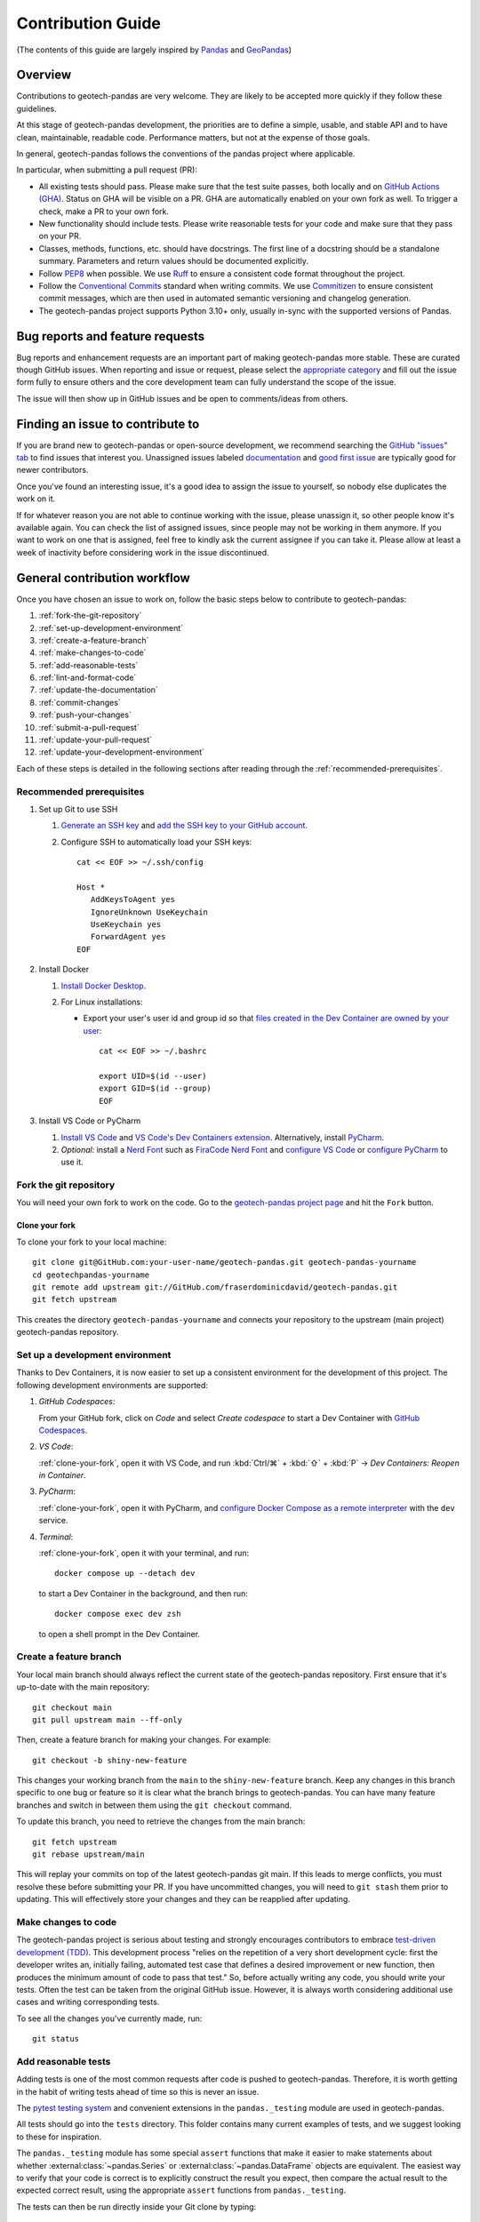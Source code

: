 ==================
Contribution Guide
==================
(The contents of this guide are largely inspired by `Pandas
<https://pandas.pydata.org/docs/development/contributing.html>`__ and `GeoPandas
<https://geopandas.org/en/latest/community/contributing.html>`__)

Overview
--------
Contributions to geotech-pandas are very welcome. They are likely to be accepted more quickly if
they follow these guidelines.

At this stage of geotech-pandas development, the priorities are to define a simple, usable, and
stable API and to have clean, maintainable, readable code. Performance matters, but not at the
expense of those goals.

In general, geotech-pandas follows the conventions of the pandas project where applicable.

In particular, when submitting a pull request (PR):

- All existing tests should pass. Please make sure that the test suite passes, both locally and on
  `GitHub Actions (GHA) <https://GitHub.com/fraserdominicdavid/geotech-pandas/actions>`__. Status on
  GHA will be visible on a PR. GHA are automatically enabled on your own fork as well. To trigger a
  check, make a PR to your own fork.

- New functionality should include tests. Please write reasonable tests for your code and make sure
  that they pass on your PR.

- Classes, methods, functions, etc. should have docstrings. The first line of a docstring should be
  a standalone summary. Parameters and return values should be documented explicitly.

- Follow `PEP8 <http://www.python.org/dev/peps/pep-0008/>`__ when possible. We use
  `Ruff <https://beta.ruff.rs/docs/>`__ to ensure a consistent code format throughout the project.

- Follow the `Conventional Commits <https://www.conventionalcommits.org/>`__ standard when writing
  commits. We use `Commitizen <https://GitHub.com/commitizen-tools/commitizen>`__ to ensure
  consistent commit messages, which are then used in automated semantic versioning and changelog
  generation.

- The geotech-pandas project supports Python 3.10+ only, usually in-sync with the supported versions
  of Pandas.

Bug reports and feature requests
--------------------------------
Bug reports and enhancement requests are an important part of making geotech-pandas more stable.
These are curated though GitHub issues. When reporting and issue or request, please select the
`appropriate category <https://GitHub.com/fraserdominicdavid/geotech-pandas/issues/new/choose>`__
and fill out the issue form fully to ensure others and the core development team can fully
understand the scope of the issue.

The issue will then show up in GitHub issues and be open to comments/ideas from others.

Finding an issue to contribute to
---------------------------------
If you are brand new to geotech-pandas or open-source development, we recommend searching the
`GitHub "issues" tab <https://GitHub.com/fraserdominicdavid/geotech-pandas/issues>`__ to find issues
that interest you. Unassigned issues labeled `documentation <https://GitHub.com/fraserdominicdavid/geotech-pandas/issues?q=is%3Aopen+sort%3Aupdated-desc+label%3Adocumentation+no%3Aassignee>`__
and `good first issue <https://GitHub.com/fraserdominicdavid/geotech-pandas/issues?q=is%3Aopen+sort%3Aupdated-desc+label%3A%22good+first+issue%22+no%3Aassignee>`__
are typically good for newer contributors.

Once you've found an interesting issue, it's a good idea to assign the issue to yourself, so nobody
else duplicates the work on it.

If for whatever reason you are not able to continue working with the issue, please unassign it, so
other people know it's available again. You can check the list of assigned issues, since people may
not be working in them anymore. If you want to work on one that is assigned, feel free to kindly ask
the current assignee if you can take it. Please allow at least a week of inactivity before
considering work in the issue discontinued.

General contribution workflow
-----------------------------
Once you have chosen an issue to work on, follow the basic steps below to contribute to
geotech-pandas:

#. :ref:`fork-the-git-repository`
#. :ref:`set-up-development-environment`
#. :ref:`create-a-feature-branch`
#. :ref:`make-changes-to-code`
#. :ref:`add-reasonable-tests`
#. :ref:`lint-and-format-code`
#. :ref:`update-the-documentation`
#. :ref:`commit-changes`
#. :ref:`push-your-changes`
#. :ref:`submit-a-pull-request`
#. :ref:`update-your-pull-request`
#. :ref:`update-your-development-environment`

Each of these steps is detailed in the following sections after reading through the
:ref:`recommended-prerequisites`.

.. _recommended-prerequisites:

Recommended prerequisites
^^^^^^^^^^^^^^^^^^^^^^^^^
#. Set up Git to use SSH
   
   #. `Generate an SSH key <https://docs.GitHub.com/en/authentication/connecting-to-GitHub-with-ssh/generating-a-new-ssh-key-and-adding-it-to-the-ssh-agent#generating-a-new-ssh-key>`__
      and `add the SSH key to your GitHub account <https://docs.GitHub.com/en/authentication/connecting-to-GitHub-with-ssh/adding-a-new-ssh-key-to-your-GitHub-account>`__.
   #. Configure SSH to automatically load your SSH keys::

         cat << EOF >> ~/.ssh/config

         Host *
            AddKeysToAgent yes
            IgnoreUnknown UseKeychain
            UseKeychain yes
            ForwardAgent yes
         EOF

#. Install Docker

   #. `Install Docker Desktop <https://www.docker.com/get-started>`__.
   #. For Linux installations:

      - Export your user's user id and group id so that `files created in the Dev Container are
        owned by your user <https://GitHub.com/moby/moby/issues/3206>`__::

           cat << EOF >> ~/.bashrc

           export UID=$(id --user)
           export GID=$(id --group)
           EOF

#. Install VS Code or PyCharm
   
   #. `Install VS Code <https://code.visualstudio.com/>`__ and `VS Code's Dev Containers extension 
      <https://marketplace.visualstudio.com/items?itemName=ms-vscode-remote.remote-containers>`__.
      Alternatively, install `PyCharm <https://www.jetbrains.com/pycharm/download/>`__.
   #. *Optional:* install a `Nerd Font <https://www.nerdfonts.com/font-downloads>`__ such as
      `FiraCode Nerd Font
      <https://GitHub.com/ryanoasis/nerd-fonts/tree/master/patched-fonts/FiraCode>`__ and `configure
      VS Code <https://GitHub.com/tonsky/FiraCode/wiki/VS-Code-Instructions>`__ or `configure 
      PyCharm <https://GitHub.com/tonsky/FiraCode/wiki/Intellij-products-instructions>`__ to use it.

.. _fork-the-git-repository:

Fork the git repository
^^^^^^^^^^^^^^^^^^^^^^^
You will need your own fork to work on the code. Go to the `geotech-pandas project page
<https://GitHub.com/fraserdominicdavid/geotech-pandas>`__ and hit the ``Fork`` button.

.. _clone-your-fork:

Clone your fork
~~~~~~~~~~~~~~~
To clone your fork to your local machine::

   git clone git@GitHub.com:your-user-name/geotech-pandas.git geotech-pandas-yourname
   cd geotechpandas-yourname
   git remote add upstream git://GitHub.com/fraserdominicdavid/geotech-pandas.git
   git fetch upstream

This creates the directory ``geotech-pandas-yourname`` and connects your repository to the upstream
(main project) geotech-pandas repository.

.. _set-up-development-environment:

Set up a development environment
^^^^^^^^^^^^^^^^^^^^^^^^^^^^^^^^
Thanks to Dev Containers, it is now easier to set up a consistent environment for the development
of this project. The following development environments are supported:

#. *GitHub Codespaces*:
   
   From your GitHub fork, click on *Code* and select *Create codespace* to start a Dev Container
   with `GitHub Codespaces <https://GitHub.com/features/codespaces>`__.

#. *VS Code*:
   
   :ref:`clone-your-fork`, open it with VS Code, and run :kbd:`Ctrl/⌘` + :kbd:`⇧` + :kbd:`P` →
   *Dev Containers: Reopen in Container*.

#. *PyCharm*:

   :ref:`clone-your-fork`, open it with PyCharm, and `configure Docker Compose as a remote
   interpreter <https://www.jetbrains.com/help/pycharm/using-docker-compose-as-a-remote-interpreter.html#docker-compose-remote>`__
   with the ``dev`` service.

#. *Terminal*:

   :ref:`clone-your-fork`, open it with your terminal, and run::
   
      docker compose up --detach dev 
   
   to start a Dev Container in the background, and then run::
   
      docker compose exec dev zsh
   
   to open a shell prompt in the Dev Container.

.. _create-a-feature-branch:

Create a feature branch
^^^^^^^^^^^^^^^^^^^^^^^
Your local main branch should always reflect the current state of the geotech-pandas repository.
First ensure that it's up-to-date with the main repository::

   git checkout main
   git pull upstream main --ff-only

Then, create a feature branch for making your changes. For example::

    git checkout -b shiny-new-feature

This changes your working branch from the ``main`` to the ``shiny-new-feature`` branch. Keep any
changes in this branch specific to one bug or feature so it is clear what the branch brings to
geotech-pandas. You can have many feature branches and switch in between them using the
``git checkout`` command.

To update this branch, you need to retrieve the changes from the main branch::

    git fetch upstream
    git rebase upstream/main

This will replay your commits on top of the latest geotech-pandas git main. If this leads to merge
conflicts, you must resolve these before submitting your PR. If you have uncommitted changes, you
will need to ``git stash`` them prior to updating. This will effectively store your changes and they
can be reapplied after updating.

.. _make-changes-to-code:

Make changes to code
^^^^^^^^^^^^^^^^^^^^
The geotech-pandas project is serious about testing and strongly encourages contributors to embrace
`test-driven development (TDD) <http://en.wikipedia.org/wiki/Test-driven_development>`__. This
development process "relies on the repetition of a very short development cycle: first the developer
writes an, initially failing, automated test case that defines a desired improvement or new
function, then produces the minimum amount of code to pass that test." So, before actually writing
any code, you should write your tests. Often the test can be taken from the original GitHub issue.
However, it is always worth considering additional use cases and writing corresponding tests.

To see all the changes you've currently made, run::

   git status

.. _add-reasonable-tests:

Add reasonable tests
^^^^^^^^^^^^^^^^^^^^
Adding tests is one of the most common requests after code is pushed to geotech-pandas. Therefore,
it is worth getting in the habit of writing tests ahead of time so this is never an issue.

The `pytest testing system <http://doc.pytest.org/en/latest/>`__ and convenient extensions in the
``pandas._testing`` module are used in geotech-pandas.

All tests should go into the ``tests`` directory. This folder contains many current examples of
tests, and we suggest looking to these for inspiration.

The ``pandas._testing`` module has some special ``assert`` functions that make it easier to make
statements about whether :external:class:`~pandas.Series` or :external:class:`~pandas.DataFrame`
objects are equivalent. The easiest way to verify that your code is correct is to explicitly
construct the result you expect, then compare the actual result to the expected correct result,
using the appropriate ``assert`` functions from ``pandas._testing``.

The tests can then be run directly inside your Git clone by typing::

    poe test

.. _lint-and-format-code:

Lint and format code
^^^^^^^^^^^^^^^^^^^^
The PEP8 standard is followed in geotech-pandas with the help of Ruff to ensure a consistent code
format throughout the project.

Continuous Integration (CI) with GHA will run lint checking tools and report any stylistic
errors in your code. Therefore, it is helpful, before submitting code, to run the check yourself::

   poe lint

to auto-format your code. Additionally, the Dev Container supplied in this project applies these
tools as you edit files.

.. _update-the-documentation:

Update the documentation
^^^^^^^^^^^^^^^^^^^^^^^^
The geotech-pandas documentation resides in the ``docs`` folder of the repository. Changes to the
documentation are made by modifying the appropriate file in that folder. The documentation uses the
reStructuredText syntax rendered using `Sphinx <https://www.sphinx-doc.org/>`__. For more
information, see `reStructuredText Primer
<http://www.sphinx-doc.org/en/stable/rest.html#rst-primer>`__.

On the other hand, the docstrings follow the `Numpy Docstring Standard
<https://numpydoc.readthedocs.io/en/latest/format.html#docstring-standard>`__.

We highly encourage you to follow the `Google developer documentation style guide
<https://developers.google.com/style/highlights>`__ when updating or creating new documentation.

Once you have made your changes, you may try if they render correctly by building the docs using
sphinx. To do so, run::

    poe docs

The resulting html pages will be located in ``docs/_build/html``.

If you wish to render a "clean" build, run::

   poe docs -O "-E -a"

This ensures that sphinx will rebuild and save the output files completely.

A "cleaner" build can also be done by removing the ``_build`` and ``api-reference/api`` folders
first before building::

   rm -r docs/api-reference/api docs/_build
   poe docs

.. _commit-changes:

Commit changes
^^^^^^^^^^^^^^
After making the changes, tests, linting and formatting, you can now stage your changes using::

   git add path/to/files-to-be-added-or-changed.py

Running ``git status``, the output should be::

    On branch shiny-new-feature

         modified:   /relative/path/to/file-to-be-added-or-changed.py

Note that this project follows the Conventional Commits standard with the help of Commitizen. So, to
commit using Commitizen, run::

   cz commit

This command will guide you through the process of writing an appropriate commit message.

There are also `pre-commit <https://pre-commit.com/>`__ hooks set up to ensure that lint checks and
code tests are run before committing, but, again, it is always helpful to run these yourself first
before committing with::

   poe test

and::

   poe lint

.. _push-your-changes:

Push your changes
^^^^^^^^^^^^^^^^^
When you want your changes to appear publicly on your GitHub page, push your forked feature branch's
commits::

    git push origin shiny-new-feature

Here ``origin`` is the default name given to your remote repository on GitHub. You can see the
remote repositories::

    git remote -v

If you added the upstream repository as described above you will see something like::

    origin  git@GitHub.com:your-user-name/geotech-pandas.git (fetch)
    origin  git@GitHub.com:your-user-name/geotech-pandas.git (push)
    upstream        git://GitHub.com/fraserdominicdavid/geotech-pandas.git (fetch)
    upstream        git://GitHub.com/fraserdominicdavid/geotech-pandas.git (push)

Now your code is on GitHub, but it is not yet a part of the geotech-pandas project. For that to
happen, a PR needs to be submitted on GitHub.

.. _submit-a-pull-request:

Submit a pull request
^^^^^^^^^^^^^^^^^^^^^
Once you've made changes and pushed them to your forked repository, you then submit a PR to have
them integrated into the geotech-pandas code base.

You can find a PR tutorial in the `GitHub's Help Docs
<https://help.GitHub.com/articles/using-pull-requests/>`__.

.. _update-your-pull-request:

Update your pull request
^^^^^^^^^^^^^^^^^^^^^^^^
Based on the review you get on your PR, you will probably need to make some changes to the code. You
can follow the above steps again to address any feedback and update your PR.

It is also important that updates in the geotech-pandas ``main`` branch are reflected in your pull
request. To update your feature branch with changes in the geotech-pandas ``main`` branch, run::

    git checkout shiny-new-feature
    git fetch upstream
    git merge upstream/main

If there are no conflicts, or if they could be fixed automatically, a file with a default commit
message will open, and you can simply save and quit this file.

If there are merge conflicts, you need to solve those conflicts. For more information, see
`Resolving a merge conflict using the command line
<https://help.GitHub.com/articles/resolving-a-merge-conflict-using-the-command-line/>`__.

Once the conflicts are resolved, run:

#. ``git add -u`` to stage any files you've updated;
#. ``git commit`` to finish the merge.

.. note::

    If you have uncommitted changes at the moment you want to update the branch with ``main``, you
    will need to ``stash`` them prior to updating. This will effectively store your changes and they
    can be reapplied after updating. For more information, see `Stashing and Cleaning
    <https://git-scm.com/book/en/v2/Git-Tools-Stashing-and-Cleaning>`__.

After the feature branch has been update locally, you can now update your PR by pushing to the
branch on GitHub::

    git push origin shiny-new-feature

Any ``git push`` will automatically update your PR with your branch's changes and restart the CI
checks.

.. _update-your-development-environment:

Update your development environment
^^^^^^^^^^^^^^^^^^^^^^^^^^^^^^^^^^^
It is important to periodically update your local ``main`` branch with updates from the
geotech-pandas ``main`` branch and update your development environment to reflect any changes to the
various packages that are used during development. To do that, run::

    git checkout main
    git fetch upstream
    git merge upstream/main

If there are any updates to the dependencies, for instance, if the ``pyproject.toml`` and/or
``poetry.lock`` files are changed, then you must also rebuild your Dev Container:

#. *GitHub Codespaces*:
   
   Run :kbd:`Ctrl/⌘` + :kbd:`⇧` + :kbd:`P` → *Codespaces: Rebuild Container*

#. *VS Code*:
   
   Run :kbd:`Ctrl/⌘` + :kbd:`⇧` + :kbd:`P` → *Dev Containers: Rebuild Container*.

#. *PyCharm*:
   
   See PyCharm's documentation about `Docker Compose
   <https://www.jetbrains.com/help/pycharm/docker-compose.html>`__.

#. *Terminal*:

   Open your fork with your terminal, and run::
      
      docker compose up --build --detach dev
   
   to start and rebuild a Dev Container in the background, and then run::
   
      docker compose exec dev zsh
   
   to open a shell prompt in the Dev Container.

Tips for a successful pull request
----------------------------------
Once you have :ref:`submitted a PR<submit-a-pull-request>`, one of the core contributors may take a
look. Please note however that there are only a handful of people are responsible for reviewing all
of the contributions, which can often lead to bottlenecks.

To improve the chances of your PR being reviewed, you should:

- **Reference an** `open issue <https://GitHub.com/fraserdominicdavid/geotech-pandas/issues?q=is%3Aissue+is%3Aopen+no%3Aassignee+sort%3Aupdated-desc>`__
  for non-trivial changes to clarify the PR's purpose;
- **Ensure you have** :ref:`reasonable tests<add-reasonable-tests>` and present them in the PR;
- **Keep your PRs as simple as possible** to make it easier to review the PR;
- **Ensure that GHA status is green**, otherwise, reviewers may not even take a look; and
- **Keep** :ref:`updating your PR<update-your-pull-request>`, either by the request of a reviewer or
  every few days to keep up-to-date with the current geotech-pandas codebase.
